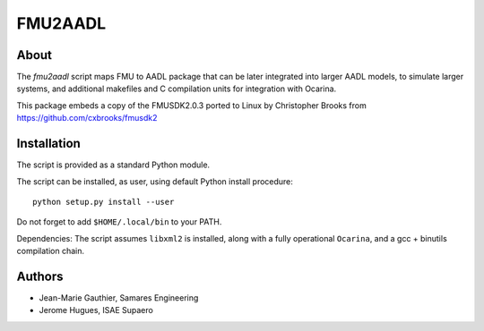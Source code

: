 FMU2AADL  |license|
========

About
-----

The `fmu2aadl` script maps FMU to AADL package that can be later
integrated into larger AADL models, to simulate larger systems, and
additional makefiles and C compilation units for integration with
Ocarina.

This package embeds a copy of the FMUSDK2.0.3 ported to Linux by
Christopher Brooks from https://github.com/cxbrooks/fmusdk2

Installation
------------

The script is provided as a standard Python module.

The script can be installed, as user, using default Python install
procedure::

  python setup.py install --user

Do not forget to add ``$HOME/.local/bin`` to your PATH.

Dependencies: The script assumes ``libxml2`` is installed, along with a fully 
operational ``Ocarina``, and a gcc + binutils compilation chain.

Authors
-------

* Jean-Marie Gauthier, Samares Engineering
* Jerome Hugues, ISAE Supaero

.. |license| image:: https://img.shields.io/badge/License-EPL%201.0-red.svg
    :target: https://github.com/OpenAADL/fmu2aadl/
    :alt: License
